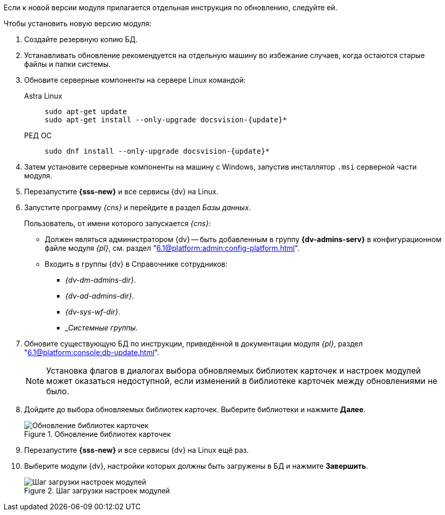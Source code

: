 // tag::noimage[]
// tag::bare-minimum[]
Если к новой версии модуля прилагается отдельная инструкция по обновлению, следуйте ей.

.Чтобы установить новую версию модуля:
// end::bare-minimum[]
. Создайте резервную копию БД.
// . Остановите сервис `dvappserver` все сервисы {dv}. Также остановите экземпляры Службы {ws} и все сервисы в кластере {dv} или СУБП, если таковые используются.
// tag::bare-minimum[]
. Устанавливать обновление рекомендуется на отдельную машину во избежание случаев, когда остаются старые файлы и папки системы.
. Обновите серверные компоненты на сервере Linux командой:
+
[tabs]
====
Astra Linux::
+
[source,subs=attributes]
----
sudo apt-get update
sudo apt-get install --only-upgrade docsvision-{update}*
----
ifndef::mancons[]
РЕД ОС::
+
[source,subs=attributes]
----
sudo dnf install --only-upgrade docsvision-{update}*
----
endif::[]
ifdef::mancons[]
РЕД ОС::
+
[source,subs=attributes]
----
sudo dnf install --only-upgrade docsvision-managementconsole* && sudo dnf install --only-upgrade docsvision-settingsservice* && sudo dnf install --only-upgrade docsvision-externalapi*
----
endif::[]
====
+
// tag::config[]
ifdef::is-service[]
. На сервере Linux при обновлении сервиса будет предложено перезаписать текущий конфигурационный файл `appsettings.json`. Доступные варианты:
+
* Перезаписать текущий конфигурационный файл `appsettings.json`.
** Текущий файл будет перезаписан стандартным, все выполненные настройки будут сохранены в файле `appsettings.json.dpkg-old`. Существующие настройки, включая псевдонимы и строки подключения к БД, потребуется перенести в новый файл `appsettings.json`.
* Сохранить текущий `appsettings.json`.
** Все выполненные настройки останутся без изменений, стандартный файл конфигурации будет сохранён как `appsettings.json.dpkg-dist`.
* Показать различия между версиями.
** В окне командной строки будут отображены отличия между старой и новой версией. Знаком `+` обозначаются добавленные строки, знаком `-` обозначаются удалённые строки.
* Запустить оболочку командной строки для проверки ситуации.
** Возвращает в окно командной строки, дальнейшие действия зависят от администратора.
// end::config[]
endif::[]
// end::bare-minimum[]
+
ifndef::mancons[]
. Затем установите серверные компоненты на машину с Windows, запустив инсталлятор `.msi` серверной части модуля.
endif::[]
+
. Перезапустите *{sss-new}* и все сервисы {dv} на Linux.
+
. Запустите программу _{cns}_ и перейдите в раздел _Базы данных_.
+
****
Пользователь, от имени которого запускается _{cns}_:

* Должен являться администратором {dv} -- быть добавленным в группу *{dv-admins-serv}* в конфигурационном файле модуля _{pl}_, см. раздел "xref:6.1@platform:admin:config-platform.adoc[]".
* Входить в группы {dv} в Справочнике сотрудников:
+
- _{dv-dm-admins-dir}_.
- _{dv-ad-admins-dir}_.
- _{dv-sys-wf-dir}_.
- __Системные группы_.
****
+
. Обновите существующую БД по инструкции, приведённой в документации модуля _{pl}_, раздел "xref:6.1@platform:console:db-update.adoc[]".
+
NOTE: Установка флагов в диалогах выбора обновляемых библиотек карточек и настроек модулей может оказаться недоступной, если изменений в библиотеке карточек между обновлениями не было.
ifndef::nolibs[]
+
. Дойдите до выбора обновляемых библиотек карточек. Выберите библиотеки и нажмите *Далее*.
+
.Обновление библиотек карточек
image::6.1@platform:admin:db-update-libs.png[Обновление библиотек карточек]
+
. Перезапустите *{sss-new}* и все сервисы {dv} на Linux ещё раз.
. Выберите модули {dv}, настройки которых должны быть загружены в БД и нажмите *Завершить*.
endif::nolibs[]
+
// end::noimage[]
.Шаг загрузки настроек модулей
image::6.1@platform:admin:db-create-modules.png[Шаг загрузки настроек модулей]
